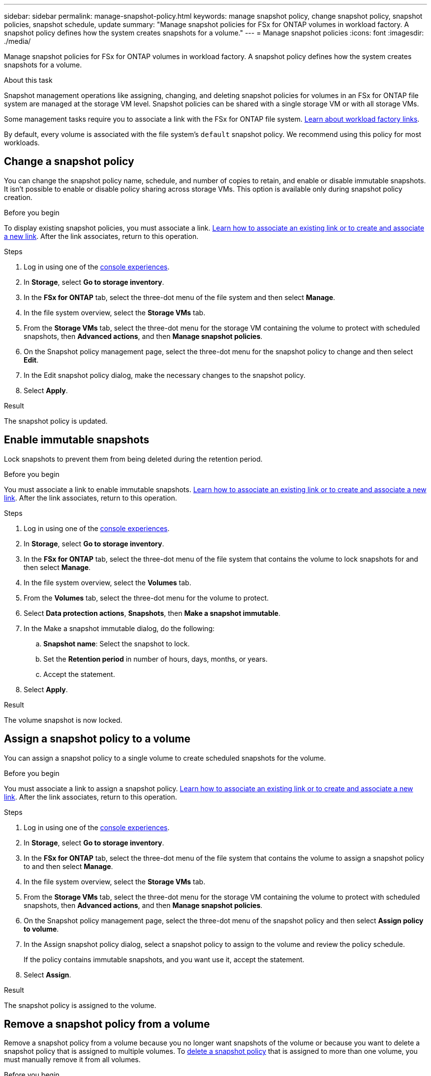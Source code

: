 ---
sidebar: sidebar
permalink: manage-snapshot-policy.html
keywords: manage snapshot policy, change snapshot policy, snapshot policies, snapshot schedule, update 
summary: "Manage snapshot policies for FSx for ONTAP volumes in workload factory. A snapshot policy defines how the system creates snapshots for a volume."
---
= Manage snapshot policies
:icons: font
:imagesdir: ./media/

[.lead]
Manage snapshot policies for FSx for ONTAP volumes in workload factory. A snapshot policy defines how the system creates snapshots for a volume.

.About this task
Snapshot management operations like assigning, changing, and deleting snapshot policies for volumes in an FSx for ONTAP file system are managed at the storage VM level. Snapshot policies can be shared with a single storage VM or with all storage VMs. 

Some management tasks require you to associate a link with the FSx for ONTAP file system. link:https://docs.netapp.com/us-en/workload-fsx-ontap/links-overview.html[Learn about workload factory links]. 

By default, every volume is associated with the file system's `default` snapshot policy. We recommend using this policy for most workloads.

== Change a snapshot policy
You can change the snapshot policy name, schedule, and number of copies to retain, and enable or disable immutable snapshots. It isn't possible to enable or disable policy sharing across storage VMs. This option is available only during snapshot policy creation.

.Before you begin
To display existing snapshot policies, you must associate a link. link:https://docs.netapp.com/us-en/workload-fsx-ontap/create-link.html[Learn how to associate an existing link or to create and associate a new link]. After the link associates, return to this operation. 

.Steps
. Log in using one of the link:https://docs.netapp.com/us-en/workload-setup-admin/console-experiences.html[console experiences^].
. In *Storage*, select *Go to storage inventory*. 
. In the *FSx for ONTAP* tab, select the three-dot menu of the file system and then select *Manage*. 
. In the file system overview, select the *Storage VMs* tab.
. From the *Storage VMs* tab, select the three-dot menu for the storage VM containing the volume to protect with scheduled snapshots, then *Advanced actions*, and then *Manage snapshot policies*.
. On the Snapshot policy management page, select the three-dot menu for the snapshot policy to change and then select *Edit*.
. In the Edit snapshot policy dialog, make the necessary changes to the snapshot policy.
. Select *Apply*.

.Result
The snapshot policy is updated.

== Enable immutable snapshots
Lock snapshots to prevent them from being deleted during the retention period.

.Before you begin
You must associate a link to enable immutable snapshots. link:https://docs.netapp.com/us-en/workload-fsx-ontap/create-link.html[Learn how to associate an existing link or to create and associate a new link]. After the link associates, return to this operation. 

.Steps
. Log in using one of the link:https://docs.netapp.com/us-en/workload-setup-admin/console-experiences.html[console experiences^].
. In *Storage*, select *Go to storage inventory*. 
. In the *FSx for ONTAP* tab, select the three-dot menu of the file system that contains the volume to lock snapshots for and then select *Manage*.  
. In the file system overview, select the *Volumes* tab.
. From the *Volumes* tab, select the three-dot menu for the volume to protect. 
. Select *Data protection actions*, *Snapshots*, then *Make a snapshot immutable*. 
. In the Make a snapshot immutable dialog, do the following: 
.. *Snapshot name*: Select the snapshot to lock.  
.. Set the *Retention period* in number of hours, days, months, or years. 
.. Accept the statement. 
. Select *Apply*. 

.Result
The volume snapshot is now locked.

== Assign a snapshot policy to a volume
You can assign a snapshot policy to a single volume to create scheduled snapshots for the volume. 

.Before you begin
You must associate a link to assign a snapshot policy. link:https://docs.netapp.com/us-en/workload-fsx-ontap/create-link.html[Learn how to associate an existing link or to create and associate a new link]. After the link associates, return to this operation. 

.Steps
. Log in using one of the link:https://docs.netapp.com/us-en/workload-setup-admin/console-experiences.html[console experiences^].
. In *Storage*, select *Go to storage inventory*. 
. In the *FSx for ONTAP* tab, select the three-dot menu of the file system that contains the volume to assign a snapshot policy to and then select *Manage*. 
. In the file system overview, select the *Storage VMs* tab.
. From the *Storage VMs* tab, select the three-dot menu for the storage VM containing the volume to protect with scheduled snapshots, then *Advanced actions*, and then *Manage snapshot policies*.
//. In the file system overview, select the *Volumes* tab.
//. From the *Volumes* tab, select the three-dot menu for the volume to protect. 
//. Select *Data protection actions*, *Snapshots*, then *Assign snapshot policy*. 
. On the Snapshot policy management page, select the three-dot menu of the snapshot policy and then select *Assign policy to volume*.
. In the Assign snapshot policy dialog, select a snapshot policy to assign to the volume and review the policy schedule. 
+
If the policy contains immutable snapshots, and you want use it, accept the statement. 
. Select *Assign*. 

.Result
The snapshot policy is assigned to the volume. 

== Remove a snapshot policy from a volume
Remove a snapshot policy from a volume because you no longer want snapshots of the volume or because you want to delete a snapshot policy that is assigned to multiple volumes. To <<Delete a snapshot policy,delete a snapshot policy>> that is assigned to more than one volume, you must manually remove it from all volumes. 

.Before you begin
You must associate a link to remove a snapshot policy. link:https://docs.netapp.com/us-en/workload-fsx-ontap/create-link.html[Learn how to associate an existing link or to create and associate a new link]. After the link associates, return to this operation.  

.Steps
. Log in using one of the link:https://docs.netapp.com/us-en/workload-setup-admin/console-experiences.html[console experiences^].
. In *Storage*, select *Go to storage inventory*. 
. In the *FSx for ONTAP* tab, select the three-dot menu of the file system that contains the volume to assign a snapshot policy to and then select *Manage*. 
. In the file system overview, select the *Storage VMs* tab.
. From the *Storage VMs* tab, select the three-dot menu for the storage VM containing the volume to protect with scheduled snapshots, then *Advanced actions*, and then *Manage snapshot policies*.
. On the Snapshot policy management page, select the three-dot menu of the snapshot policy and then select *Assign policy to volume*.
. In the Assign snapshot policy dialog, select *None* to remove the snapshot policy. 
. Select *Assign*. 

.Result
The snapshot policy is removed from the volume. 

== Delete a snapshot policy
Delete a snapshot policy when you no longer need it. 

When a snapshot policy is assigned to more than one volume, you must manually <<Remove a snapshot policy from a volume,remove it>> from all volumes to delete the snapshot policy. Alternatively, you can <<Assign a snapshot policy to a volume,assign a different snapshot policy>> to the volumes. 

.Steps
. Log in using one of the link:https://docs.netapp.com/us-en/workload-setup-admin/console-experiences.html[console experiences^].
. In *Storage*, select *Go to storage inventory*. 
. In the *FSx for ONTAP* tab, select the three-dot menu of the file system with the volume and then select *Manage*. 
. In the file system overview, select the *Storage VMs* tab.
. From the *Storage VMs* tab, select the three-dot menu of the storage VM with the snapshot policy to delete, then *Advanced actions*, and then *Manage snapshot policies*.
. On the Snapshot policy management page, select the three-dot menu for the snapshot policy to delete and then select *Delete*.
. In the Delete dialog, select *Delete* to delete the policy. 

.Result
The snapshot policy is deleted.  